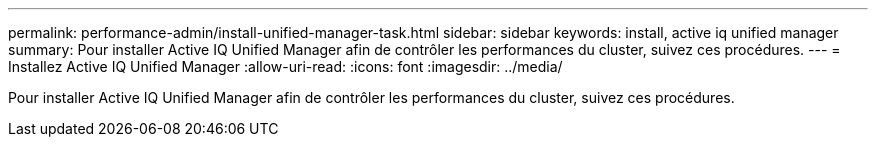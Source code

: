 ---
permalink: performance-admin/install-unified-manager-task.html 
sidebar: sidebar 
keywords: install, active iq unified manager 
summary: Pour installer Active IQ Unified Manager afin de contrôler les performances du cluster, suivez ces procédures. 
---
= Installez Active IQ Unified Manager
:allow-uri-read: 
:icons: font
:imagesdir: ../media/


[role="lead"]
Pour installer Active IQ Unified Manager afin de contrôler les performances du cluster, suivez ces procédures.

